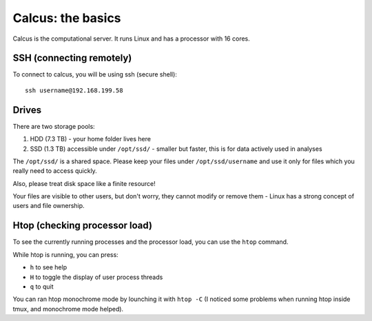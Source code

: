 Calcus: the basics
==================

Calcus is the computational server. It runs Linux and has a processor with 16 cores.

SSH (connecting remotely)
-------------------------

To connect to calcus, you will be using ssh (secure shell)::
  
  ssh username@192.168.199.58

Drives
------
There are two storage pools:

1. HDD (7.3 TB) - your home folder lives here
2. SSD (1.3 TB) accessible under ``/opt/ssd/`` - smaller but faster, this is for data actively used in analyses

The ``/opt/ssd/`` is a shared space. Please keep your files under ``/opt/ssd/username`` and use it only for files which you really need to access quickly.

Also, please treat disk space like a finite resource!

Your files are visible to other users, but don't worry, they cannot modify or remove them - Linux has a strong concept of users and file ownership.

Htop (checking processor load)
------------------------------

To see the currently running processes and the processor load, you can use the ``htop`` command.

While htop is running, you can press:

* ``h`` to see help
* ``H`` to toggle the display of user process threads
* ``q`` to quit

You can ran htop monochrome mode by lounching it with ``htop -C`` (I noticed some problems when running htop inside tmux, and monochrome mode helped).

